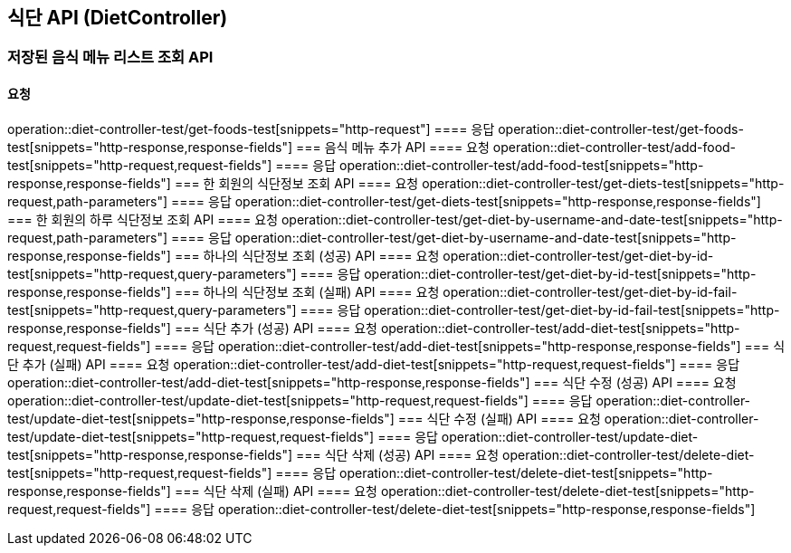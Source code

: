 == 식단 API (DietController)
=== 저장된 음식 메뉴 리스트 조회 API
==== 요청
operation::diet-controller-test/get-foods-test[snippets="http-request"]
==== 응답
operation::diet-controller-test/get-foods-test[snippets="http-response,response-fields"]
=== 음식 메뉴 추가 API
==== 요청
operation::diet-controller-test/add-food-test[snippets="http-request,request-fields"]
==== 응답
operation::diet-controller-test/add-food-test[snippets="http-response,response-fields"]
=== 한 회원의 식단정보 조회 API
==== 요청
operation::diet-controller-test/get-diets-test[snippets="http-request,path-parameters"]
==== 응답
operation::diet-controller-test/get-diets-test[snippets="http-response,response-fields"]
=== 한 회원의 하루 식단정보 조회 API
==== 요청
operation::diet-controller-test/get-diet-by-username-and-date-test[snippets="http-request,path-parameters"]
==== 응답
operation::diet-controller-test/get-diet-by-username-and-date-test[snippets="http-response,response-fields"]
=== 하나의 식단정보 조회 (성공) API
==== 요청
operation::diet-controller-test/get-diet-by-id-test[snippets="http-request,query-parameters"]
==== 응답
operation::diet-controller-test/get-diet-by-id-test[snippets="http-response,response-fields"]
=== 하나의 식단정보 조회 (실패) API
==== 요청
operation::diet-controller-test/get-diet-by-id-fail-test[snippets="http-request,query-parameters"]
==== 응답
operation::diet-controller-test/get-diet-by-id-fail-test[snippets="http-response,response-fields"]
=== 식단 추가 (성공) API
==== 요청
operation::diet-controller-test/add-diet-test[snippets="http-request,request-fields"]
==== 응답
operation::diet-controller-test/add-diet-test[snippets="http-response,response-fields"]
=== 식단 추가 (실패) API
==== 요청
operation::diet-controller-test/add-diet-test[snippets="http-request,request-fields"]
==== 응답
operation::diet-controller-test/add-diet-test[snippets="http-response,response-fields"]
=== 식단 수정 (성공) API
==== 요청
operation::diet-controller-test/update-diet-test[snippets="http-request,request-fields"]
==== 응답
operation::diet-controller-test/update-diet-test[snippets="http-response,response-fields"]
=== 식단 수정 (실패) API
==== 요청
operation::diet-controller-test/update-diet-test[snippets="http-request,request-fields"]
==== 응답
operation::diet-controller-test/update-diet-test[snippets="http-response,response-fields"]
=== 식단 삭제 (성공) API
==== 요청
operation::diet-controller-test/delete-diet-test[snippets="http-request,request-fields"]
==== 응답
operation::diet-controller-test/delete-diet-test[snippets="http-response,response-fields"]
=== 식단 삭제 (실패) API
==== 요청
operation::diet-controller-test/delete-diet-test[snippets="http-request,request-fields"]
==== 응답
operation::diet-controller-test/delete-diet-test[snippets="http-response,response-fields"]
